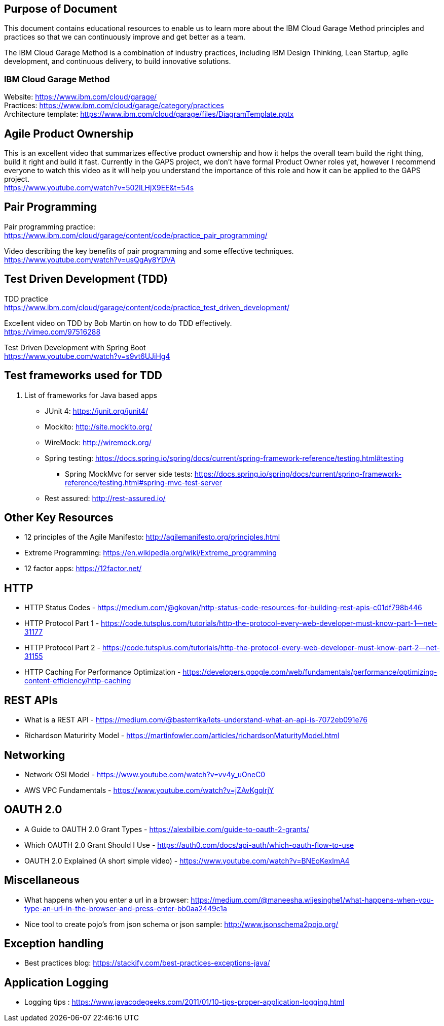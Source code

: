 == Purpose of Document
This document contains educational resources to enable us to learn more about the IBM Cloud Garage Method principles and practices so that we can continuously improve and get better as a team. +

The IBM Cloud Garage Method is a combination of industry practices, including IBM Design Thinking, Lean Startup, agile development, and continuous delivery, to build innovative solutions. +

=== IBM Cloud Garage Method 

Website: https://www.ibm.com/cloud/garage/ +
Practices: https://www.ibm.com/cloud/garage/category/practices +
Architecture template: https://www.ibm.com/cloud/garage/files/DiagramTemplate.pptx

== Agile Product Ownership

This is an excellent video that summarizes effective product ownership and how it helps the overall team build the right thing, build it right and build it fast. Currently in the GAPS project, we don't have formal Product Owner roles yet, however I recommend everyone to watch this video as it will help you understand the importance of this role and how it can be applied to the GAPS project. +
https://www.youtube.com/watch?v=502ILHjX9EE&t=54s

== Pair Programming
Pair programming practice: +
https://www.ibm.com/cloud/garage/content/code/practice_pair_programming/ +

Video describing the key benefits of pair programming and some effective techniques. +
https://www.youtube.com/watch?v=usQgAy8YDVA

== Test Driven Development (TDD)
TDD practice +
https://www.ibm.com/cloud/garage/content/code/practice_test_driven_development/ +

Excellent video on TDD by Bob Martin on how to do TDD effectively. +
https://vimeo.com/97516288 +

Test Driven Development with Spring Boot +
https://www.youtube.com/watch?v=s9vt6UJiHg4 +

== Test frameworks used for TDD
. List of frameworks for Java based apps +
* JUnit 4: https://junit.org/junit4/ +
* Mockito: http://site.mockito.org/ +
* WireMock: http://wiremock.org/ +
* Spring testing: https://docs.spring.io/spring/docs/current/spring-framework-reference/testing.html#testing  +
** Spring MockMvc for server side tests: https://docs.spring.io/spring/docs/current/spring-framework-reference/testing.html#spring-mvc-test-server +
* Rest assured:  http://rest-assured.io/

== Other Key Resources
* 12 principles of the Agile Manifesto:  http://agilemanifesto.org/principles.html
* Extreme Programming:  https://en.wikipedia.org/wiki/Extreme_programming
* 12 factor apps:  https://12factor.net/

== HTTP 
*  HTTP Status Codes - https://medium.com/@gkovan/http-status-code-resources-for-building-rest-apis-c01df798b446
*  HTTP Protocol Part 1 - https://code.tutsplus.com/tutorials/http-the-protocol-every-web-developer-must-know-part-1--net-31177
*  HTTP Protocol Part 2 - https://code.tutsplus.com/tutorials/http-the-protocol-every-web-developer-must-know-part-2--net-31155
*  HTTP Caching For Performance Optimization - https://developers.google.com/web/fundamentals/performance/optimizing-content-efficiency/http-caching

== REST APIs
* What is a REST API - https://medium.com/@basterrika/lets-understand-what-an-api-is-7072eb091e76
* Richardson Maturirity Model - https://martinfowler.com/articles/richardsonMaturityModel.html

== Networking
* Network OSI Model - https://www.youtube.com/watch?v=vv4y_uOneC0 
* AWS VPC Fundamentals - https://www.youtube.com/watch?v=jZAvKgqlrjY

== OAUTH 2.0
* A Guide to OAUTH 2.0 Grant Types - https://alexbilbie.com/guide-to-oauth-2-grants/
* Which OAUTH 2.0 Grant Should I Use - https://auth0.com/docs/api-auth/which-oauth-flow-to-use
* OAUTH 2.0 Explained (A short simple video) - https://www.youtube.com/watch?v=BNEoKexlmA4

== Miscellaneous
* What happens when you enter a url in a browser: https://medium.com/@maneesha.wijesinghe1/what-happens-when-you-type-an-url-in-the-browser-and-press-enter-bb0aa2449c1a
* Nice tool to create pojo's from json schema or json sample: http://www.jsonschema2pojo.org/

== Exception handling
* Best practices blog:  https://stackify.com/best-practices-exceptions-java/

== Application Logging
* Logging tips :  https://www.javacodegeeks.com/2011/01/10-tips-proper-application-logging.html

